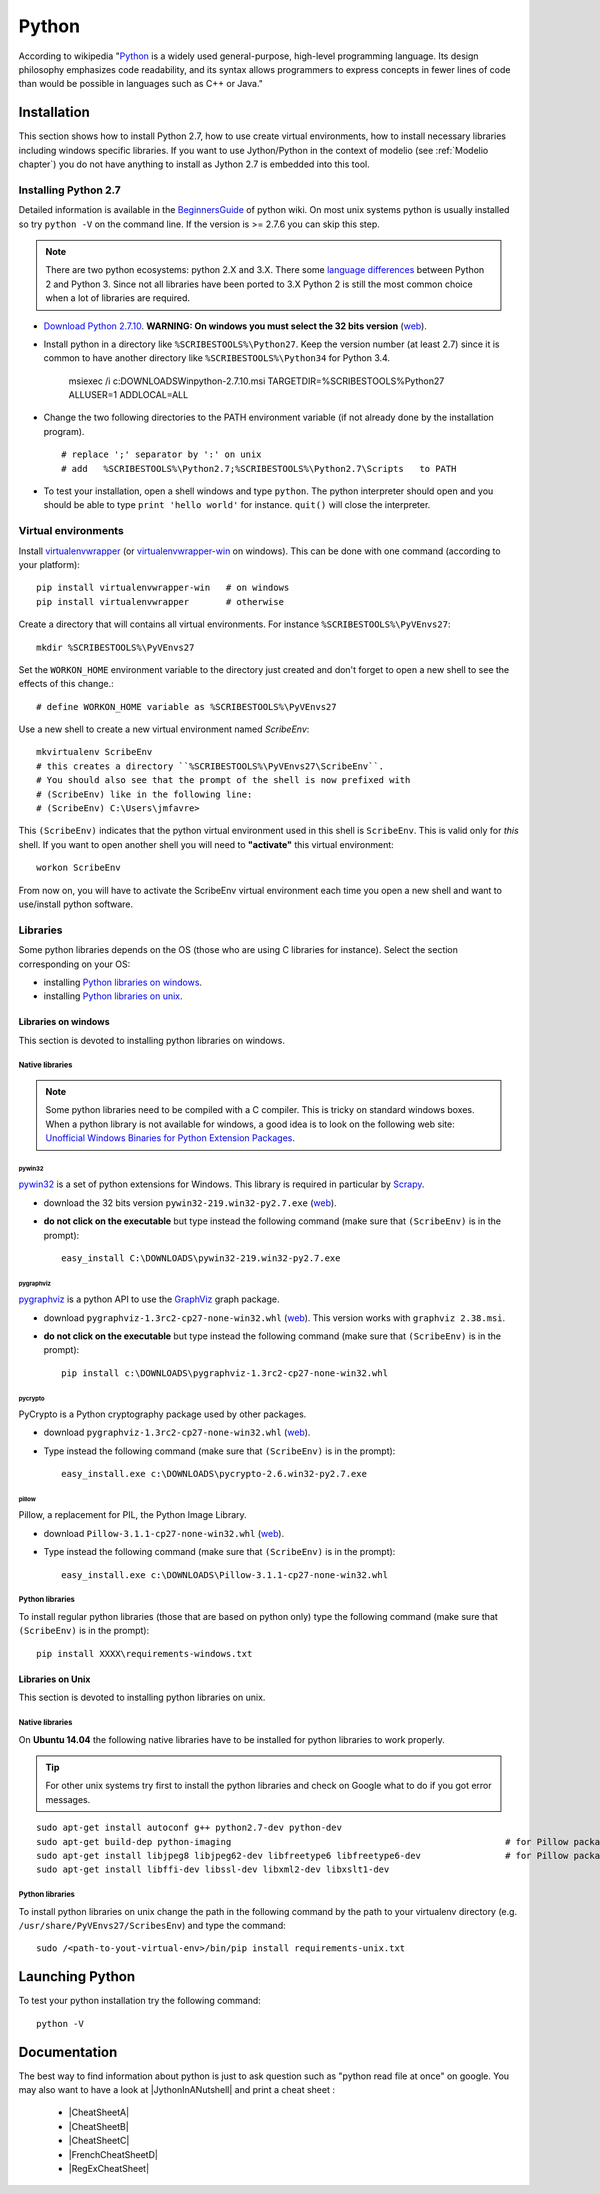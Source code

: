.. _`Python chapter`:

Python
======

According to wikipedia "`Python`_ is a widely used general-purpose, high-level
programming language. Its design philosophy emphasizes code readability, and
its syntax allows programmers to express concepts in fewer lines of code than
would be possible in languages such as C++ or Java."

.. _`Python Installation`:

Installation
------------

This section shows how to install Python 2.7, how to use create
virtual environments, how to install necessary libraries including windows
specific libraries. If you want to use Jython/Python in the context
of modelio (see :ref:`Modelio chapter`) you do not have anything to install
as Jython 2.7 is embedded into this tool.

Installing Python 2.7
^^^^^^^^^^^^^^^^^^^^^

Detailed information is available in the `BeginnersGuide`_ of python wiki.
On most unix systems python is usually installed so try ``python -V`` on the
command line. If the version is >= 2.7.6 you can skip this step.

.. note::
    There are two python ecosystems: python 2.X and 3.X.
    There some `language differences`_ between Python 2 and
    Python 3. Since not all libraries have been ported to 3.X Python 2
    is still the most common choice when a lot of libraries are required.


*   `Download Python 2.7.10`_. **WARNING: On windows you must select the 32
    bits version** |Python2710Windows32|.

*   Install python in a directory like ``%SCRIBESTOOLS%\Python27``. Keep the version
    number (at least 2.7) since it is common to have another directory
    like ``%SCRIBESTOOLS%\Python34`` for Python 3.4.

        msiexec /i  c:\DOWNLOADS\Win\python-2.7.10.msi TARGETDIR=%SCRIBESTOOLS%\Python27 ALLUSER=1 ADDLOCAL=ALL

*   Change the two following directories to the PATH environment variable
    (if not already done by the installation program). ::

        # replace ';' separator by ':' on unix
        # add   %SCRIBESTOOLS%\Python2.7;%SCRIBESTOOLS%\Python2.7\Scripts   to PATH

*   To test your installation, open a shell windows and type ``python``.
    The python interpreter should open and you should be able to type
    ``print 'hello world'`` for instance. ``quit()`` will close the interpreter.


Virtual environments
^^^^^^^^^^^^^^^^^^^^
Install `virtualenvwrapper`_ (or `virtualenvwrapper-win`_ on windows).
This can be done with one command (according to your platform)::

    pip install virtualenvwrapper-win   # on windows
    pip install virtualenvwrapper       # otherwise

Create a directory that will contains all virtual environments. For instance
``%SCRIBESTOOLS%\PyVEnvs27``::

    mkdir %SCRIBESTOOLS%\PyVEnvs27

Set the ``WORKON_HOME`` environment variable to the directory just created and
don't forget to open a new shell to see the effects of this change.::

    # define WORKON_HOME variable as %SCRIBESTOOLS%\PyVEnvs27

Use a new shell to create a new virtual environment named `ScribeEnv`::

    mkvirtualenv ScribeEnv
    # this creates a directory ``%SCRIBESTOOLS%\PyVEnvs27\ScribeEnv``.
    # You should also see that the prompt of the shell is now prefixed with
    # (ScribeEnv) like in the following line:
    # (ScribeEnv) C:\Users\jmfavre>

This ``(ScribeEnv)`` indicates that the python virtual environment used in
this shell is ``ScribeEnv``. This is valid only for *this* shell.
If you want to open another shell you will need to **"activate"** this
virtual environment::

    workon ScribeEnv

From now on, you will have to activate the ScribeEnv virtual environment
each time you open a new shell and want to use/install python software.

Libraries
^^^^^^^^^

Some python libraries depends on the OS (those who are using C libraries for
instance). Select the section corresponding on your OS:

* installing `Python libraries on windows`_.
* installing `Python libraries on unix`_.

.. _`Python libraries on windows`:

Libraries on windows
''''''''''''''''''''

This section is devoted to installing python libraries on windows.

Native libraries
""""""""""""""""

.. Note::
    Some python libraries need to be compiled with a C compiler.
    This is tricky on standard windows boxes. When a python library is
    not available for windows, a good idea is to look on the following
    web site:
    `Unofficial Windows Binaries for Python Extension Packages`_.

pywin32
~~~~~~~

pywin32_ is a set of python extensions for Windows. This library is required
in particular by Scrapy_.

* download the 32 bits version ``pywin32-219.win32-py2.7.exe`` |PyWin32|.
* **do not click on the executable** but type instead the following command
  (make sure that ``(ScribeEnv)`` is in the prompt)::

        easy_install C:\DOWNLOADS\pywin32-219.win32-py2.7.exe

pygraphviz
~~~~~~~~~~

pygraphviz_ is a python API to use the GraphViz_ graph package.

* download ``pygraphviz‑1.3rc2‑cp27‑none‑win32.whl`` |PyGraphViz|. This
  version works with ``graphviz 2.38.msi``.
* **do not click on the executable** but type instead the following command
  (make sure that ``(ScribeEnv)`` is in the prompt)::

        pip install c:\DOWNLOADS\pygraphviz-1.3rc2-cp27-none-win32.whl

pycrypto
~~~~~~~~

PyCrypto is a Python cryptography package used by other packages.

* download ``pygraphviz‑1.3rc2‑cp27‑none‑win32.whl`` |PyCrypto|.
* Type instead the following command
  (make sure that ``(ScribeEnv)`` is in the prompt)::

        easy_install.exe c:\DOWNLOADS\pycrypto-2.6.win32-py2.7.exe

pillow
~~~~~~

Pillow, a replacement for PIL, the Python Image Library.

* download ``Pillow-3.1.1-cp27-none-win32.whl`` |Pillow|.
* Type instead the following command
  (make sure that ``(ScribeEnv)`` is in the prompt)::

        easy_install.exe c:\DOWNLOADS\Pillow-3.1.1-cp27-none-win32.whl

Python libraries
""""""""""""""""

To install regular python libraries (those that are based on python only)
type the following command (make sure that ``(ScribeEnv)`` is in the prompt)::

        pip install XXXX\requirements-windows.txt

..  todo:: Provide requirements-windows.txt



.. _`Python libraries on unix`:

Libraries on Unix
'''''''''''''''''

This section is devoted to installing python libraries on unix.

Native libraries
""""""""""""""""
On **Ubuntu 14.04** the following native libraries have to be installed for python
libraries to work properly.

..  tip::
    For other unix systems try first to install the
    python libraries and check on Google what to do
    if you got error messages.

::

    sudo apt-get install autoconf g++ python2.7-dev python-dev
    sudo apt-get build-dep python-imaging                                                    # for Pillow package
    sudo apt-get install libjpeg8 libjpeg62-dev libfreetype6 libfreetype6-dev                # for Pillow package
    sudo apt-get install libffi-dev libssl-dev libxml2-dev libxslt1-dev

Python libraries
""""""""""""""""

To install python libraries on unix change the path in the following command
by the path to your virtualenv directory (e.g. ``/usr/share/PyVEnvs27/ScribesEnv``)
and type the command::

    sudo /<path-to-yout-virtual-env>/bin/pip install requirements-unix.txt


Launching Python
----------------

To test your python installation try the following command::

    python -V


.. _`Python Documentation` :

Documentation
-------------

The best way to find information about python is just to ask question such
as "python read file at once" on google. You may also want to have a
look at |JythonInANutshell| and print a cheat sheet :

    * |CheatSheetA|
    * |CheatSheetB|
    * |CheatSheetC|
    * |FrenchCheatSheetD|
    * |RegExCheatSheet|



.. ...........................................................................

.. _Python:
    https://www.python.org

.. _`Download Python 2.7.10`:
    https://www.python.org/downloads/release/python-2710/

.. _`BeginnersGuide`:
    https://wiki.python.org/moin/BeginnersGuide

.. _`language differences`:
    https://wiki.python.org/moin/Python2orPython3

.. _`Unofficial Windows Binaries for Python Extension Packages`:
    http://www.lfd.uci.edu/~gohlke/pythonlibs/

.. _`install python 2.7.9 on ubuntu`:
    http://shiny1210-blog.logdown.com/posts/259363-how-to-install-python-279-on-ubuntu-1404

.. _`virtualenvwrapper`:
    http://virtualenvwrapper.readthedocs.org/

.. _`virtualenvwrapper-win`:
    https://pypi.python.org/pypi/virtualenvwrapper-win

.. _Scrapy:
    http://scrapy.org/

.. _GraphViz:
    http://graphviz.org/

.. _pywin32:
    http://sourceforge.net/projects/pywin32/

.. _pygraphviz:
    http://www.lfd.uci.edu/~gohlke/pythonlibs/#pygraphviz

.. |Python2710Windows32| replace::
    (`web <https://www.python.org/ftp/python/2.7.10/python-2.7.10.msi>`__)

.. |PyWin32| replace::
    (`web <http://sourceforge.net/projects/pywin32/files/pywin32/Build%20219/pywin32-219.win32-py2.7.exe>`__)

.. |PyGraphViz| replace::
    (`web <http://www.lfd.uci.edu/~gohlke/pythonlibs/3i673h27/pygraphviz-1.3rc2-cp27-none-win32.whl>`__)

.. |PyCrypto| replace::
    (`web <http://www.voidspace.org.uk/downloads/pycrypto26/pycrypto-2.6.win32-py2.7.exe>`__)

.. |Pillow| replace::
    (`web <http://www.lfd.uci.edu/~gohlke/pythonlibs/#pillow>`__)

..  |JythonInANutshell| replace::
    :download:`J/Python in a nutshell<docs/JythonInANutshell-3.pdf>`

..  |CheatSheetA| replace::
    :download:`CheatSheetA<docs/python-cheat-sheet-a.pdf>`

..  |CheatSheetB| replace::
    :download:`CheatSheetB<docs/python-cheat-sheet-b.pdf>`

..  |CheatSheetC| replace::
    :download:`CheatSheetC<docs/python-cheat-sheet-c.png>`

..  |FrenchCheatSheetD| replace::
    :download:`FrenchCheatSheetD<docs/python-french-cheat-sheet-d.pdf>`

..  |RegExCheatSheet| replace::
    :download:`RegExCheatSheet<docs/python-regular-expression-cheat-sheet.pdf>`

..  |RequirementsUbuntu| replace::
    :download:`requirements-ubuntu.txt<../../../ScribesStore/tools/python/requirements-ubuntu.txt>`


